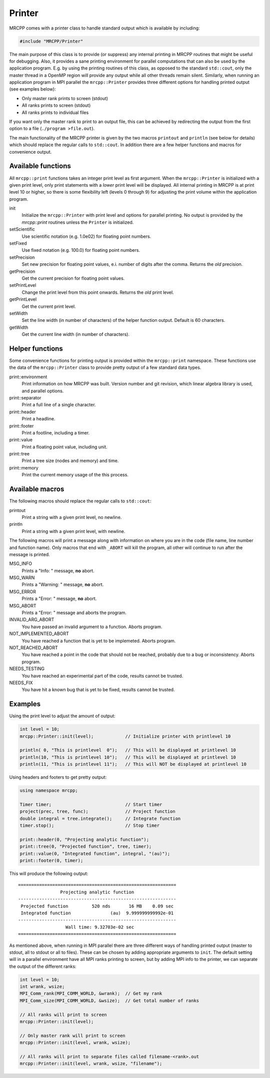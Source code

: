 
-------
Printer
-------

MRCPP comes with a printer class to handle standard output which is available
by including:

.. code-block:: cpp

    #include "MRCPP/Printer"

The main purpose of this class is to provide (or suppress) any internal printing
in MRCPP routines that might be useful for debugging. Also, it provides a sane
printing environment for parallel computations that can also be used by the
application program. E.g. by using the printing routines of this class, as
opposed to the standard ``std::cout``, only the master thread in a OpenMP region
will provide any output while all other threads remain silent. Similarly, when
running an application program in MPI parallel the ``mrcpp::Printer`` provides
three different options for handling printed output (see examples below):

* Only master rank prints to screen (stdout)
* All ranks prints to screen (stdout)
* All ranks prints to individual files

If you want only the master rank to print to an output file, this can be
achieved by redirecting the output from the first option to a file
(``./program >file.out``).

The main functionality of the MRCPP printer is given by the two macros
``printout`` and ``println`` (see below for details) which should replace the
regular calls to ``std::cout``. In addition there are a few helper functions
and macros for convenience output.


Available functions
-------------------

All ``mrcpp::print`` functions takes an integer print level as first argument.
When the ``mrcpp::Printer`` is initialized with a given print level, only print
statements with a *lower* print level will be displayed. All internal printing
in MRCPP is at print level 10 or higher, so there is some flexibility left
(levels 0 through 9) for adjusting the print volume within the application
program.

init
  Initialize the ``mrcpp::Printer`` with print level and options for parallel
  printing. No output is provided by the `mrcpp::print` routines unless the
  ``Printer`` is initialized.

setScientific
  Use scientific notation (e.g. 1.0e02) for floating point numbers.

setFixed
  Use fixed notation (e.g. 100.0) for floating point numbers.

setPrecision
  Set new precision for floating point values, e.i. number of digits after the
  comma. Returns the *old* precision.

getPrecision
  Get the current precision for floating point values.

setPrintLevel
  Change the print level from this point onwards. Returns the *old* print level.

getPrintLevel
  Get the current print level.

setWidth
  Set the line width (in number of characters) of the helper function output.
  Default is 60 characters.

getWidth
  Get the current line width (in number of characters).


Helper functions
----------------

Some convenience functions for printing output is provided within the
``mrcpp::print`` namespace. These functions use the data of the
``mrcpp::Printer`` class to provide pretty output of a few standard data types.

print::environment
  Print information on how MRCPP was built. Version number and git revision,
  which linear algebra library is used, and parallel options.

print::separator
  Print a full line of a single character.

print::header
  Print a headline.

print::footer
  Print a footline, including a timer.

print::value
  Print a floating point value, including unit.

print::tree
  Print a tree size (nodes and memory) and time.

print::memory
  Print the current memory usage of the this process.


Available macros
----------------

The following macros should replace the regular calls to ``std::cout``:

printout
  Print a string with a given print level, no newline.

println
  Print a string with a given print level, with newline.


The following macros will print a message along with information on where you
are in the code (file name, line number and function name). Only macros that
end with ``_ABORT`` will kill the program, all other will continue to run after
the message is printed.

MSG_INFO
  Prints a "Info: " message, **no** abort.

MSG_WARN
  Prints a "Warning: " message, **no** abort.

MSG_ERROR
  Prints a "Error: " message, **no** abort.

MSG_ABORT
  Prints a "Error: " message and aborts the program.

INVALID_ARG_ABORT
  You have passed an invalid argument to a function. Aborts program.

NOT_IMPLEMENTED_ABORT
  You have reached a function that is yet to be implemeted. Aborts program.

NOT_REACHED_ABORT
  You have reached a point in the code that should not be reached, probably due
  to a bug or inconsistency. Aborts program.

NEEDS_TESTING
  You have reached an experimental part of the code, results cannot be trusted.

NEEDS_FIX
  You have hit a known bug that is yet to be fixed, results cannot be trusted.

Examples
--------

Using the print level to adjust the amount of output:

.. code-block:: cpp

    int level = 10;
    mrcpp::Printer::init(level);            // Initialize printer with printlevel 10

    println( 0, "This is printlevel  0");   // This will be displayed at printlevel 10
    println(10, "This is printlevel 10");   // This will be displayed at printlevel 10
    println(11, "This is printlevel 11");   // This will NOT be displayed at printlevel 10


Using headers and footers to get pretty output:

.. code-block:: cpp

    using namespace mrcpp;

    Timer timer;                            // Start timer
    project(prec, tree, func);              // Project function
    double integral = tree.integrate();     // Integrate function
    timer.stop();                           // Stop timer
    
    print::header(0, "Projecting analytic function");
    print::tree(0, "Projected function", tree, timer);
    print::value(0, "Integrated function", integral, "(au)");
    print::footer(0, timer);


This will produce the following output::

    ============================================================
                    Projecting analytic function
    ------------------------------------------------------------
     Projected function         520 nds       16 MB    0.09 sec
     Integrated function               (au)  9.999999999992e-01
    ------------------------------------------------------------
                      Wall time: 9.32703e-02 sec
    ============================================================
    

As mentioned above, when running in MPI parallel there are three different ways
of handling printed output (master to stdout, all to stdout or all to files).
These can be chosen by adding appropriate arguments to ``init``. The default
setting will in a parallel environment have all MPI ranks printing to screen,
but by adding MPI info to the printer, we can separate the output of the
different ranks:

.. code-block:: cpp


    int level = 10;
    int wrank, wsize;
    MPI_Comm_rank(MPI_COMM_WORLD, &wrank);  // Get my rank
    MPI_Comm_size(MPI_COMM_WORLD, &wsize);  // Get total number of ranks

    // All ranks will print to screen
    mrcpp::Printer::init(level);

    // Only master rank will print to screen
    mrcpp::Printer::init(level, wrank, wsize);

    // All ranks will print to separate files called filename-<rank>.out
    mrcpp::Printer::init(level, wrank, wsize, "filename");

